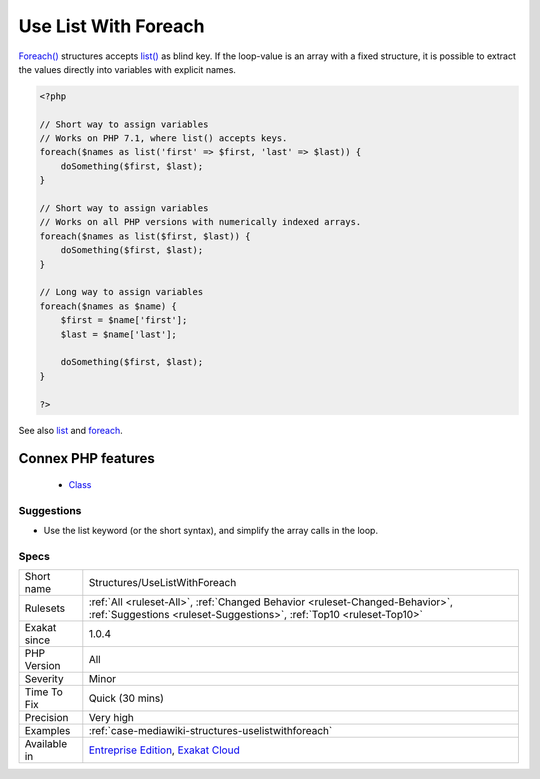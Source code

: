 .. _structures-uselistwithforeach:


.. _use-list-with-foreach:

Use List With Foreach
+++++++++++++++++++++

.. meta::
	:description:
		Use List With Foreach: Foreach() structures accepts list() as blind key.
	:twitter:card: summary_large_image
	:twitter:site: @exakat
	:twitter:title: Use List With Foreach
	:twitter:description: Use List With Foreach: Foreach() structures accepts list() as blind key
	:twitter:creator: @exakat
	:twitter:image:src: https://www.exakat.io/wp-content/uploads/2020/06/logo-exakat.png
	:og:image: https://www.exakat.io/wp-content/uploads/2020/06/logo-exakat.png
	:og:title: Use List With Foreach
	:og:type: article
	:og:description: Foreach() structures accepts list() as blind key
	:og:url: https://exakat.readthedocs.io/en/latest/Reference/Rules/Use List With Foreach.html
	:og:locale: en

.. raw:: html


	<script type="application/ld+json">{"@context":"https:\/\/schema.org","@graph":[{"@type":"WebPage","@id":"https:\/\/php-tips.readthedocs.io\/en\/latest\/Reference\/Rules\/Structures\/UseListWithForeach.html","url":"https:\/\/php-tips.readthedocs.io\/en\/latest\/Reference\/Rules\/Structures\/UseListWithForeach.html","name":"Use List With Foreach","isPartOf":{"@id":"https:\/\/www.exakat.io\/"},"datePublished":"Fri, 10 Jan 2025 09:46:18 +0000","dateModified":"Fri, 10 Jan 2025 09:46:18 +0000","description":"Foreach() structures accepts list() as blind key","inLanguage":"en-US","potentialAction":[{"@type":"ReadAction","target":["https:\/\/exakat.readthedocs.io\/en\/latest\/Use List With Foreach.html"]}]},{"@type":"WebSite","@id":"https:\/\/www.exakat.io\/","url":"https:\/\/www.exakat.io\/","name":"Exakat","description":"Smart PHP static analysis","inLanguage":"en-US"}]}</script>

`Foreach() <https://www.php.net/manual/en/control-structures.foreach.php>`_ structures accepts `list() <https://www.php.net/list>`_ as blind key. If the loop-value is an array with a fixed structure, it is possible to extract the values directly into variables with explicit names.

.. code-block:: php
   
   <?php
   
   // Short way to assign variables
   // Works on PHP 7.1, where list() accepts keys.
   foreach($names as list('first' => $first, 'last' => $last)) {
       doSomething($first, $last);
   }
   
   // Short way to assign variables
   // Works on all PHP versions with numerically indexed arrays.
   foreach($names as list($first, $last)) {
       doSomething($first, $last);
   }
   
   // Long way to assign variables
   foreach($names as $name) {
       $first = $name['first'];
       $last = $name['last'];
       
       doSomething($first, $last);
   }
   
   ?>

See also `list <https://www.php.net/manual/en/function.list.php>`_ and `foreach <https://www.php.net/manual/en/control-structures.foreach.php>`_.

Connex PHP features
-------------------

  + `Class <https://php-dictionary.readthedocs.io/en/latest/dictionary/class.ini.html>`_


Suggestions
___________

* Use the list keyword (or the short syntax), and simplify the array calls in the loop.




Specs
_____

+--------------+------------------------------------------------------------------------------------------------------------------------------------------------------+
| Short name   | Structures/UseListWithForeach                                                                                                                        |
+--------------+------------------------------------------------------------------------------------------------------------------------------------------------------+
| Rulesets     | :ref:`All <ruleset-All>`, :ref:`Changed Behavior <ruleset-Changed-Behavior>`, :ref:`Suggestions <ruleset-Suggestions>`, :ref:`Top10 <ruleset-Top10>` |
+--------------+------------------------------------------------------------------------------------------------------------------------------------------------------+
| Exakat since | 1.0.4                                                                                                                                                |
+--------------+------------------------------------------------------------------------------------------------------------------------------------------------------+
| PHP Version  | All                                                                                                                                                  |
+--------------+------------------------------------------------------------------------------------------------------------------------------------------------------+
| Severity     | Minor                                                                                                                                                |
+--------------+------------------------------------------------------------------------------------------------------------------------------------------------------+
| Time To Fix  | Quick (30 mins)                                                                                                                                      |
+--------------+------------------------------------------------------------------------------------------------------------------------------------------------------+
| Precision    | Very high                                                                                                                                            |
+--------------+------------------------------------------------------------------------------------------------------------------------------------------------------+
| Examples     | :ref:`case-mediawiki-structures-uselistwithforeach`                                                                                                  |
+--------------+------------------------------------------------------------------------------------------------------------------------------------------------------+
| Available in | `Entreprise Edition <https://www.exakat.io/entreprise-edition>`_, `Exakat Cloud <https://www.exakat.io/exakat-cloud/>`_                              |
+--------------+------------------------------------------------------------------------------------------------------------------------------------------------------+


